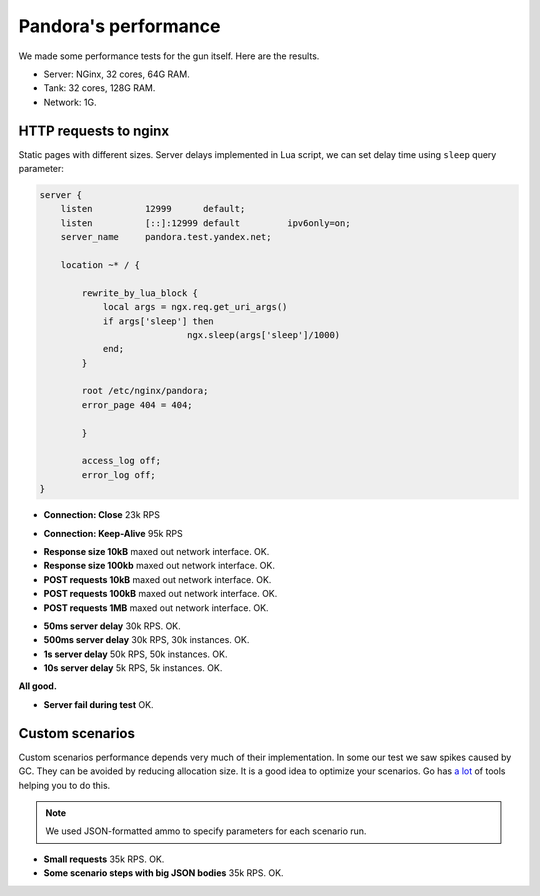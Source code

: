 Pandora's performance
=====================

We made some performance tests for the gun itself. Here are the results.

* Server: NGinx, 32 cores, 64G RAM.
* Tank: 32 cores, 128G RAM.
* Network: 1G.

HTTP requests to nginx
----------------------

Static pages with different sizes. Server delays implemented in Lua script, we can
set delay time using ``sleep`` query parameter:

.. code-block:: lua

    server {
        listen          12999      default;
        listen          [::]:12999 default         ipv6only=on;
        server_name     pandora.test.yandex.net;

        location ~* / {

            rewrite_by_lua_block {
                local args = ngx.req.get_uri_args()
                if args['sleep'] then
                                ngx.sleep(args['sleep']/1000)
                end;
            }

            root /etc/nginx/pandora;
            error_page 404 = 404;

            }

            access_log off;
            error_log off;
    }


* **Connection: Close** 23k RPS

.. image:: screenshot/http_connection_close_td.png
    :align: center
    :alt: Connection:Close, response times distribution

* **Connection: Keep-Alive** 95k RPS

.. image:: screenshot/http_keep_alive_td.png
    :align: center
    :alt: Keep-Alive, response times distribution

* **Response size 10kB** maxed out network interface. OK.
* **Response size 100kb** maxed out network interface. OK.
* **POST requests 10kB** maxed out network interface. OK.
* **POST requests 100kB** maxed out network interface. OK.
* **POST requests 1MB** maxed out network interface. OK.

.. image:: screenshot/http_100kb_net.png
    :align: center
    :alt: 100 kb responses, network load


* **50ms server delay** 30k RPS. OK.
* **500ms server delay** 30k RPS, 30k instances. OK.
* **1s server delay** 50k RPS, 50k instances. OK.
* **10s server delay** 5k RPS, 5k instances. OK.

**All good.**

.. image:: screenshot/http_delay_10s_td.png
    :align: center
    :alt: 10s server delay, response times distribution

.. image:: screenshot/http_delay_10s_instances.png
    :align: center
    :alt: 10s server delay, instances count


* **Server fail during test** OK.

.. image:: screenshot/http_srv_fail_q.png
    :align: center
    :alt: server fail emulation, response times quantiles


Custom scenarios
----------------

Custom scenarios performance depends very much of their implementation. In some our
test we saw spikes caused by GC. They can be avoided by reducing allocation size.
It is a good idea to optimize your scenarios.
Go has `a lot <https://github.com/golang/go/wiki/Performance>`_ of tools helping you
to do this.

.. note:: We used JSON-formatted ammo to specify parameters for each scenario run.

* **Small requests** 35k RPS. OK.
* **Some scenario steps with big JSON bodies** 35k RPS. OK.

.. image:: screenshot/scn_cases.png
    :align: center
    :alt: scenario steps
